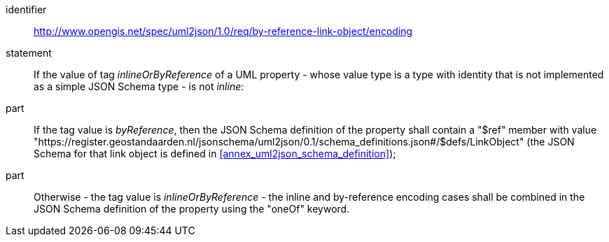 [requirement]
====
[%metadata]
identifier:: http://www.opengis.net/spec/uml2json/1.0/req/by-reference-link-object/encoding
statement:: If the value of tag _inlineOrByReference_ of a UML property - whose value type is a type with identity that is not implemented as a simple JSON Schema type - is not _inline_: 

part:: If the tag value is _byReference_, then the JSON Schema definition of the property shall contain a "$ref" member with value "https://register.geostandaarden.nl/jsonschema/uml2json/0.1/schema_definitions.json#/$defs/LinkObject" (the JSON Schema for that link object is defined in <<annex_uml2json_schema_definition>>);
part:: Otherwise - the tag value is _inlineOrByReference_ - the inline and by-reference encoding cases shall be combined in the JSON Schema definition of the property using the "oneOf" keyword.

====
